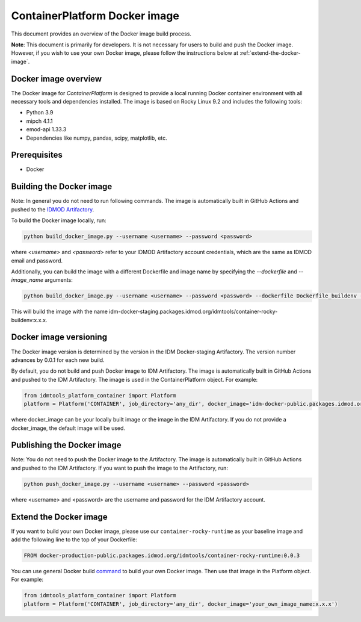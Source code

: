 ContainerPlatform Docker image
==============================

This document provides an overview of the Docker image build process.

**Note**: This document is primarily for developers. It is not necessary for users to build and push the Docker image. However, if you wish to use your own Docker image, please follow the instructions below at :ref:`extend-the-docker-image`.

Docker image overview
----------------------

The Docker image for `ContainerPlatform` is designed to provide a local running Docker container environment with all necessary tools and dependencies installed. The image is based on Rocky Linux 9.2 and includes the following tools:

- Python 3.9
- mipch 4.1.1
- emod-api 1.33.3
- Dependencies like numpy, pandas, scipy, matplotlib, etc.

Prerequisites
-------------
- Docker

Building the Docker image
-------------------------

Note: In general you do not need to run following commands. The image is automatically built in GitHub Actions and pushed to the `IDMOD Artifactory <https://packages.idmod.org/>`_.

To build the Docker image locally, run:

.. code-block:: bash

   python build_docker_image.py --username <username> --password <password>


where `<username>` and `<password>` refer to your IDMOD Artifactory account credentials, which are the same as IDMOD email and password.

Additionally, you can build the image with a different Dockerfile and image name by specifying the `--dockerfile` and `--image_name` arguments:

.. code-block:: bash

   python build_docker_image.py --username <username> --password <password> --dockerfile Dockerfile_buildenv --image_name container-rocky-buildenv


This will build the image with the name idm-docker-staging.packages.idmod.org/idmtools/container-rocky-buildenv:x.x.x.

Docker image versioning
-----------------------

The Docker image version is determined by the version in the IDM Docker-staging Artifactory. The version number advances by 0.0.1 for each new build.

By default, you do not build and push Docker image to IDM Artifactory. The image is automatically built in GitHub Actions and pushed to the IDM Artifactory. The image is used in the ContainerPlatform object. For example:

.. code-block:: bash

   from idmtools_platform_container import Platform
   platform = Platform('CONTAINER', job_directory='any_dir', docker_image='idm-docker-public.packages.idmod.org/idmtools/container-rocky-runtime:x.x.x')


where docker_image can be your locally built image or the image in the IDM Artifactory. If you do not provide a docker_image, the default image will be used.

Publishing the Docker image
---------------------------

Note: You do not need to push the Docker image to the Artifactory. The image is automatically built in GitHub Actions and pushed to the IDM Artifactory.  If you want to push the image to the Artifactory, run:

.. code-block:: bash

   python push_docker_image.py --username <username> --password <password>

where <username> and <password> are the username and password for the IDM Artifactory account.

.. _extend-the-docker-image:

Extend the Docker image
-----------------------
If you want to build your own Docker image, please use our ``container-rocky-runtime`` as your baseline image and add the following line to the top of your Dockerfile:

.. code-block:: bash

   FROM docker-production-public.packages.idmod.org/idmtools/container-rocky-runtime:0.0.3

You can use general Docker build `command <https://docs.docker.com/reference/cli/docker/buildx/build/>`_ to build your own Docker image.
Then use that image in the Platform object. For example:

.. code-block:: bash

   from idmtools_platform_container import Platform
   platform = Platform('CONTAINER', job_directory='any_dir', docker_image='your_own_image_name:x.x.x')

